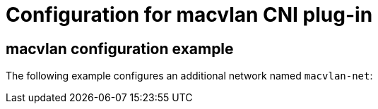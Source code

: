 // Module included in the following assemblies:
//
// * networking/multiple_networks/configuring-macvlan.adoc

[role="_abstract"]
ifeval::["{context}" == "configuring-macvlan-basic"]
:yaml:
endif::[]
// This is necessary for Whereabouts CNI which is JSON-only
ifeval::["{context}" == "configuring-macvlan"]
:json:
endif::[]

// Content duplicated because the callouts are identical
// and must be changed simultaneously if edited. The numbers
// do not easily line up, so the content is duplicated in each section.

[id="nw-multus-macvlan-object_{context}"]
= Configuration for macvlan CNI plug-in

ifdef::json[]
The configuration for an additional network attachment that uses the macvlan
Container Network Interface (CNI) plug-in is provided in two parts:

* Cluster Network Operator (CNO) configuration
* CNI plug-in configuration

The CNO configuration specifies the name for the additional network attachment
and the namespace to create the attachment in. The plug-in
is configured by a JSON object specified by the `rawCNIConfig` parameter in
the CNO configuration.

The following YAML describes the configuration parameters for the CNO:

.Cluster Network Operator YAML configuration
[source,yaml]
----
name: <name> <1>
namespace: <namespace> <2>
rawCNIConfig: '{ <3>
  ...
}'
type: Raw
----
<1> Specify a name for the additional network attachment that you are
creating. The name must be unique within the specified `namespace`.

<2> Specify the namespace to create the network attachment in. If
you do not specify a value, then the `default` namespace is used.

<3> Specify the CNI plug-in configuration in JSON format, which
is based on the following template.

The following object describes the configuration parameters for the macvlan CNI
plug-in:

.macvlan CNI plug-in JSON configuration object
[source,json]
----
{
  "cniVersion": "0.3.1",
  "name": "<name>", <1>
  "type": "macvlan",
  "mode": "<mode>", <2>
  "master": "<master>", <3>
  "mtu": <mtu>, <4>
  "ipam": { <5>
    ...
  }
}
----
<1> Specify a name for the additional network attachment that you are creating. The name must be unique within the specified `namespace`.

<2> Configures traffic visibility on the virtual network. Must be either `bridge`, `passthru`, `private`, or `vepa`. If a value is not provided, the default value is `bridge`.

<3> The ethernet, bonded, or VLAN interface to associate with the virtual interface. If a value is not specified, then the host system's primary ethernet interface is used.

<4> Set the maximum transmission unit (MTU) to the specified value. The default value is automatically set by the kernel.

<5> Specify a configuration object for the ipam CNI plug-in. The plug-in manages IP address assignment for the attachment definition.
endif::json[]

ifdef::yaml[]
The following YAML describes the configuration parameters for the macvlan
Container Network Interface (CNI) plug-in:

.macvlan YAML configuration
[source,yaml]
----
name: <name> <1>
namespace: <namespace> <2>
type: SimpleMacvlan
simpleMacvlanConfig:
  master: <master> <3>
  mode: <mode> <4>
  mtu: <mtu> <5>
  ipamConfig: <6>
    ...
----
<1> Specify a name for the additional network attachment that you are
creating. The name must be unique within the specified `namespace`.

<2> Specify the namespace to create the network attachment in. If
a value is not specified, the `default` namespace is used.

<3> The ethernet, bonded, or VLAN interface to associate with the virtual interface. If a value for `master` is not specified, then the host system's primary ethernet interface is used.

<4> Configures traffic visibility on the virtual network. Must be either
`bridge`, `passthru`, `private`, or `vepa`. If a value for `mode` is not
provided, the default value is `bridge`.

<5> Set the maximum transmission unit (MTU) to the specified value. The
default value is automatically set by the kernel.

<6> Specify a configuration object for the ipam CNI plug-in. The
plug-in manages IP address assignment for the attachment definition.
endif::yaml[]

[id="nw-multus-macvlan-config-example_{context}"]
== macvlan configuration example

The following example configures an additional network named `macvlan-net`:

ifdef::yaml[]
[source,yaml]
----
name: macvlan-net
namespace: work-network
type: SimpleMacvlan
simpleMacvlanConfig:
  ipamConfig:
    type: DHCP
----
endif::yaml[]
ifdef::json[]
[source,yaml]
----
name: macvlan-net
namespace: work-network
type: Raw
rawCNIConfig: |-
  {
    "cniVersion": "0.3.1",
    "name": "macvlan-net",
    "type": "macvlan",
    "master": "eth1",
    "mode": "bridge",
    "ipam": {
      "type": "dhcp"
      }
  }
----
endif::json[]

ifeval::["{context}" == "configuring-macvlan-basic"]
:!yaml:
endif::[]
ifeval::["{context}" == "configuring-macvlan"]
:!json:
endif::[]
